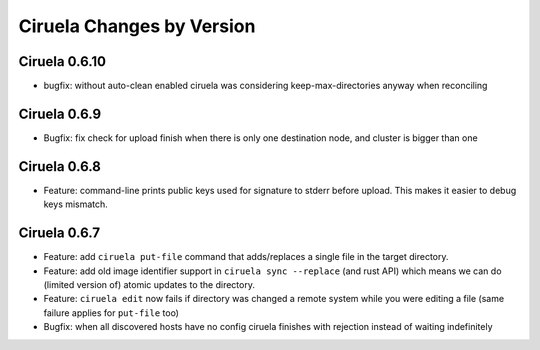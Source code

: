 Ciruela Changes by Version
==========================


.. _changelog-0.6.10:

Ciruela 0.6.10
--------------

* bugfix: without auto-clean enabled ciruela was considering
  keep-max-directories anyway when reconciling


.. _changelog-0.6.9:

Ciruela 0.6.9
-------------

* Bugfix: fix check for upload finish when there is only one destination node,
  and cluster is bigger than one


.. _changelog-0.6.8:

Ciruela 0.6.8
-------------

* Feature: command-line prints public keys used for signature to stderr before
  upload. This makes it easier to debug keys mismatch.


.. _changelog-0.6.7:

Ciruela 0.6.7
-------------

* Feature: add ``ciruela put-file`` command that adds/replaces a single file
  in the target directory.
* Feature: add old image identifier support in ``ciruela sync --replace``
  (and rust API) which means we can do (limited version of) atomic updates to
  the directory.
* Feature: ``ciruela edit`` now fails if directory was changed a remote system
  while you were editing a file (same failure applies for ``put-file`` too)
* Bugfix: when all discovered hosts have no config ciruela finishes with
  rejection instead of waiting indefinitely
